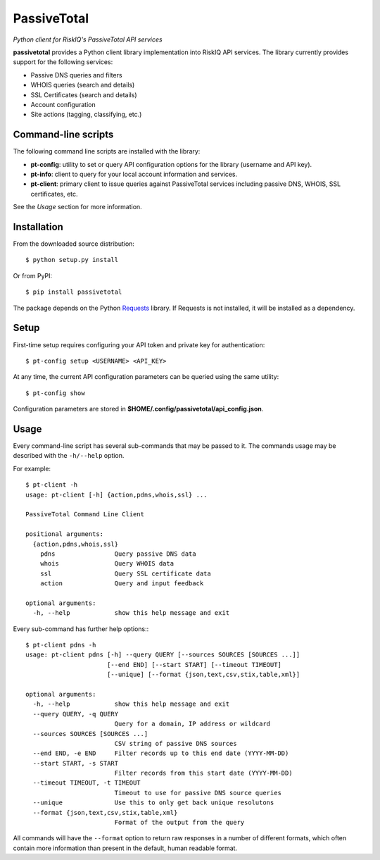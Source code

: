 PassiveTotal
============

*Python client for RiskIQ's PassiveTotal API services*

**passivetotal** provides a Python client library implementation into RiskIQ API
services. The library currently provides support for the following services:

- Passive DNS queries and filters
- WHOIS queries (search and details)
- SSL Certificates (search and details)
- Account configuration
- Site actions (tagging, classifying, etc.)

Command-line scripts
--------------------

The following command line scripts are installed with the library:

- **pt-config**: utility to set or query API configuration options for the
  library (username and API key).
- **pt-info**: client to query for your local account information and services.
- **pt-client**: primary client to issue queries against PassiveTotal services
  including passive DNS, WHOIS, SSL certificates, etc.

See the *Usage* section for more information.

Installation
------------

From the downloaded source distribution::

    $ python setup.py install

Or from PyPI::

    $ pip install passivetotal

The package depends on the Python Requests_ library.
If Requests is not installed, it will be installed as a dependency.

.. _Requests: http://docs.python-requests.org/

Setup
-----

First-time setup requires configuring your API token and private key for authentication::

    $ pt-config setup <USERNAME> <API_KEY>

At any time, the current API configuration parameters can be queried using the same utility::

    $ pt-config show

Configuration parameters are stored in **$HOME/.config/passivetotal/api_config.json**.

Usage
-----

Every command-line script has several sub-commands that may be passed to it. The
commands usage may be described with the ``-h/--help`` option.

For example::

    $ pt-client -h
    usage: pt-client [-h] {action,pdns,whois,ssl} ...

    PassiveTotal Command Line Client

    positional arguments:
      {action,pdns,whois,ssl}
        pdns                Query passive DNS data
        whois               Query WHOIS data
        ssl                 Query SSL certificate data
        action              Query and input feedback

    optional arguments:
      -h, --help            show this help message and exit

Every sub-command has further help options:::

    $ pt-client pdns -h
    usage: pt-client pdns [-h] --query QUERY [--sources SOURCES [SOURCES ...]]
                          [--end END] [--start START] [--timeout TIMEOUT]
                          [--unique] [--format {json,text,csv,stix,table,xml}]

    optional arguments:
      -h, --help            show this help message and exit
      --query QUERY, -q QUERY
                            Query for a domain, IP address or wildcard
      --sources SOURCES [SOURCES ...]
                            CSV string of passive DNS sources
      --end END, -e END     Filter records up to this end date (YYYY-MM-DD)
      --start START, -s START
                            Filter records from this start date (YYYY-MM-DD)
      --timeout TIMEOUT, -t TIMEOUT
                            Timeout to use for passive DNS source queries
      --unique              Use this to only get back unique resolutons
      --format {json,text,csv,stix,table,xml}
                            Format of the output from the query

All commands will have the ``--format`` option to return raw responses in a number
of different formats, which often contain more information than present in the
default, human readable format.
